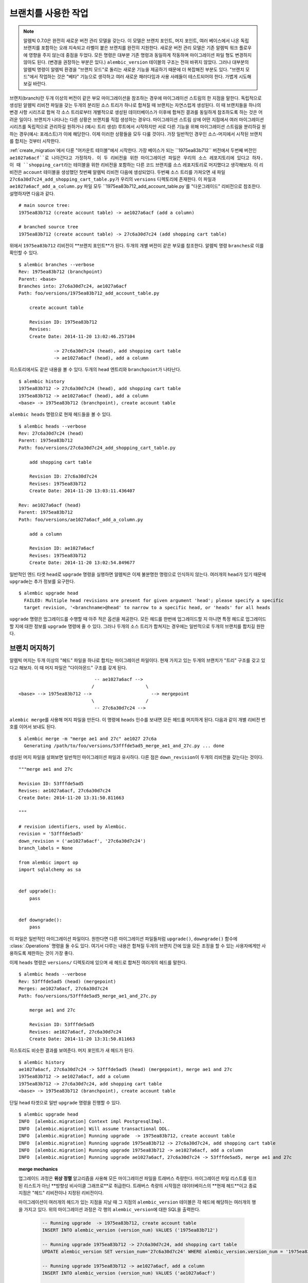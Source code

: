 .. _branches:

브랜치를 사용한 작업
====================

.. note:: 알렘빅 0.7.0은 완전히 새로운 버전 관리 모델을 갖는다. 이 모델은
   브랜치 포인트, 머지 포인트, 여러 베이스에서 나온 독립 브랜치를 포함하는
   오래 지속되고 라벨이 붙은 브랜치를 완전히 지원한다. 새로운 버전 관리 모델은
   기존 알렘빅 워크 플로우에 영향을 주지 않는데 중점을 두었다. 모든 명령은
   대부분 기존 명령과 동일하게 작동하며 마이그레이션 파일 형도 변경하지
   않아도 된다. (변경을 권장하는 부분은 있다.) ``alembic_version`` 테이블의
   구조는 전혀 바뀌지 않았다. 그러나 대부분의 알렘빅 명령이 알렘빅 환경을
   "브랜치 모드"로 돌리는 새로운 기능을 제공하기 때문에 더 복잡해진 부분도
   있다. "브랜치 모드"에서 작업하는 것은 "베타" 기능으로 생각하고 여러 새로운
   패러다임과 사용 사례들이 테스트되어야 한다. 가볍게 시도해보길 바란다.

.. versionadded:: 0.7.0

브랜치(branch)란 두개 이상의 버전이 같은 부모 마이그레이션을 참조하는 경우에
마이그레이션 스트림의 한 지점을 말한다. 독립적으로 생성된 알렘빅 리비전 파일을
갖는 두개의 분리된 소스 트리가 하나로 합쳐질 때 브랜치는 자연스럽게 생성된다.
이 때 브랜치들을 하나의 변경 사항 시리즈로 합쳐 각 소스 트리로부터 개별적으로
생성된 데이터베이스가 이후에 합쳐진 결과를 동일하게 참조하도록 하는 것은 어려운
일이다. 브랜치가 나타나는 다른 상황은 브랜치를 직접 생성하는 경우다. 마이그레이션
스트림 상에 어떤 지점에서 여러 마이그레이션 시리즈를 독립적으로 관리하길 원하거나
(예시: 트리 생성) 루트에서 시작하지만 서로 다른 기능을 위해 마이그레이션 스트림을
분리하길 원하는 경우(예시: 포레스트)가 이에 해당한다. 이제 이러한 상황들을 모두
다룰 것이다. 가장 일반적인 경우인 소스-머지에서 시작된 브랜치를 합치는 것부터 시작한다.

:ref:`create_migration`에서 다룬 "어카운트 테이블"에서 시작한다. 가장 베이스가
되는 ``1975ea83b712`` 버전에서 두번째 버전인 ``ae1027a6acf``로 나아간다고 가정하자.
이 두 리비전을 위한 마이그레이션 파일은 우리의 소스 레포지토리에 있다고 하자.
이 때 ``shopping_cart``\ 라는 테이블을 위한 리비전을 포함하는 다른 코드 브랜치를
소스 레포지토리로 머지했다고 생각해보자. 이 리비전은 ``account`` 테이블을 생성했던
첫번째 알렘빅 리비전 다음에 생성되었다. 두번째 소스 트리를 가져오면 새 파일
``27c6a30d7c24_add_shopping_cart_table.py``\ 가 우리의 ``versions`` 디렉토리에 존재한다.
이 파일과 ``ae1027a6acf_add_a_column.py`` 파일 모두 ``1975ea83b712_add_account_table.py`\ 를
"다운그레이드" 리비전으로 참조한다. 설명하자면 다음과 같다. ::

    # main source tree:
    1975ea83b712 (create account table) -> ae1027a6acf (add a column)

    # branched source tree
    1975ea83b712 (create account table) -> 27c6a30d7c24 (add shopping cart table)

위에서 ``1975ea83b712`` 리비전이 **브랜치 포인트**가 된다. 두개의 개별 버전이 같은 부모를 참조한다.
알렘빅 명령 ``branches``\ 로 이를 확인할 수 있다. ::

  $ alembic branches --verbose
  Rev: 1975ea83b712 (branchpoint)
  Parent: <base>
  Branches into: 27c6a30d7c24, ae1027a6acf
  Path: foo/versions/1975ea83b712_add_account_table.py

      create account table

      Revision ID: 1975ea83b712
      Revises:
      Create Date: 2014-11-20 13:02:46.257104

               -> 27c6a30d7c24 (head), add shopping cart table
               -> ae1027a6acf (head), add a column

히스토리에서도 같은 내용을 볼 수 있다. 두개의 ``head`` 엔트리와 ``branchpoint``\ 가 나타난다. ::

    $ alembic history
    1975ea83b712 -> 27c6a30d7c24 (head), add shopping cart table
    1975ea83b712 -> ae1027a6acf (head), add a column
    <base> -> 1975ea83b712 (branchpoint), create account table

``alembic heads`` 명령으로 현재 헤드들을 볼 수 있다. ::

    $ alembic heads --verbose
    Rev: 27c6a30d7c24 (head)
    Parent: 1975ea83b712
    Path: foo/versions/27c6a30d7c24_add_shopping_cart_table.py

        add shopping cart table

        Revision ID: 27c6a30d7c24
        Revises: 1975ea83b712
        Create Date: 2014-11-20 13:03:11.436407

    Rev: ae1027a6acf (head)
    Parent: 1975ea83b712
    Path: foo/versions/ae1027a6acf_add_a_column.py

        add a column

        Revision ID: ae1027a6acf
        Revises: 1975ea83b712
        Create Date: 2014-11-20 13:02:54.849677

일반적인 엔드 타겟 ``head``\ 로 ``upgrade`` 명령을 실행하면 알렘빅은 이제 불분명한 명령으로 인식하지 않는다.
여러개의 ``head``\ 가 있기 때문에 ``upgrade``\ 는 추가 정보를 요구한다. ::

    $ alembic upgrade head
      FAILED: Multiple head revisions are present for given argument 'head'; please specify a specific
      target revision, '<branchname>@head' to narrow to a specific head, or 'heads' for all heads

``upgrade`` 명령은 업그레이드를 수행할 때 아주 적은 옵션을 제공한다. 모든 헤드를 한번에 업그레이드할 지
아니면 특정 헤드로 업그레이드할 지에 대한 정보를 ``upgrade`` 명령에 줄 수 있다. 그러나 두개의 소스 트리가
합쳐지는 경우에는 일반적으로 두개의 브랜치를 합치길 원한다.

브랜치 머지하기
---------------

알렘빅 머지는 두개 이상의 "헤드" 파일을 하나로 합치는 마이그레이션 파일이다.
현재 가지고 있는 두개의 브랜치가 "트리" 구조를  갖고 있다고 해보자.
이 때 머지 파일은 "다이아몬드" 구조를 갖게 된다. ::

                                -- ae1027a6acf -->
                               /                   \
    <base> --> 1975ea83b712 -->                      --> mergepoint
                               \                   /
                                -- 27c6a30d7c24 -->

``alembic merge``\ 를 사용해 머지 파일을 만든다. 이 명령에 ``heads`` 인수를 보내면
모든 헤드를 머지하게 된다. 다음과 같이 개별 리비전 번호를 이어서 보내도 된다. ::

    $ alembic merge -m "merge ae1 and 27c" ae1027 27c6a
      Generating /path/to/foo/versions/53fffde5ad5_merge_ae1_and_27c.py ... done

생성된 머지 파일을 살펴보면 일반적인 마이그레이션 파일과 유사하다.
다른 점은 ``down_revision``\ 이 두개의 리비전을 갖는다는 것이다. ::

    """merge ae1 and 27c

    Revision ID: 53fffde5ad5
    Revises: ae1027a6acf, 27c6a30d7c24
    Create Date: 2014-11-20 13:31:50.811663

    """

    # revision identifiers, used by Alembic.
    revision = '53fffde5ad5'
    down_revision = ('ae1027a6acf', '27c6a30d7c24')
    branch_labels = None

    from alembic import op
    import sqlalchemy as sa


    def upgrade():
        pass


    def downgrade():
        pass

이 파일은 일반적인 마이그레이션 파일이다. 원한다면 다른 마이그레이션 파일들처럼
``upgrade()``, ``downgrade()`` 함수에 :class:`.Operations` 명령을 둘 수도 있다.
여기서 다루는 내용은 합쳐질 두개의 브랜치 간에 있을 모든 조정을 할 수 있는
사용자에게만 사용하도록 제한하는 것이 가장 좋다.

이제 ``heads`` 명령은 ``versions/`` 디렉토리에 있으며 새 헤드로 합쳐진 여러개의 헤드를 말한다. ::

    $ alembic heads --verbose
    Rev: 53fffde5ad5 (head) (mergepoint)
    Merges: ae1027a6acf, 27c6a30d7c24
    Path: foo/versions/53fffde5ad5_merge_ae1_and_27c.py

        merge ae1 and 27c

        Revision ID: 53fffde5ad5
        Revises: ae1027a6acf, 27c6a30d7c24
        Create Date: 2014-11-20 13:31:50.811663

히스토리도 비슷한 결과를 보여준다. 머지 포인트가 새 헤드가 된다. ::

    $ alembic history
    ae1027a6acf, 27c6a30d7c24 -> 53fffde5ad5 (head) (mergepoint), merge ae1 and 27c
    1975ea83b712 -> ae1027a6acf, add a column
    1975ea83b712 -> 27c6a30d7c24, add shopping cart table
    <base> -> 1975ea83b712 (branchpoint), create account table

단일 ``head`` 타겟으로 일반 ``upgrade`` 명령을 진행할 수 있다. ::

    $ alembic upgrade head
    INFO  [alembic.migration] Context impl PostgresqlImpl.
    INFO  [alembic.migration] Will assume transactional DDL.
    INFO  [alembic.migration] Running upgrade  -> 1975ea83b712, create account table
    INFO  [alembic.migration] Running upgrade 1975ea83b712 -> 27c6a30d7c24, add shopping cart table
    INFO  [alembic.migration] Running upgrade 1975ea83b712 -> ae1027a6acf, add a column
    INFO  [alembic.migration] Running upgrade ae1027a6acf, 27c6a30d7c24 -> 53fffde5ad5, merge ae1 and 27c


.. topic:: merge mechanics

  업그레이드 과정은 **위상 정렬** 알고리즘을 사용해 모든 마이그레이션 파일을 트래버스 측량한다.
  마이그레이션 파일 리스트를 링크된 리스트가 아닌 **방향성 비사이클 그래프로**로 취급한다. 트래버스
  측량의 시작점은 데이터베이스의 **현재 헤드**이고 종료 지점은 "헤드" 리비전이나 지정된 리비전이다.

  마이그레이션이 여러개의 헤드가 있는 지점을 지날 때 그 지점의 ``alembic_version`` 테이블은
  각 헤드에 해당하는 여러개의 행을 가지고 있다. 위의 마이그레이션 과정은 각 행의
  ``alembic_version``\ 에 대한 SQL을 출력한다.

    .. sourcecode:: sql

      -- Running upgrade  -> 1975ea83b712, create account table
      INSERT INTO alembic_version (version_num) VALUES ('1975ea83b712')

      -- Running upgrade 1975ea83b712 -> 27c6a30d7c24, add shopping cart table
      UPDATE alembic_version SET version_num='27c6a30d7c24' WHERE alembic_version.version_num = '1975ea83b712'

      -- Running upgrade 1975ea83b712 -> ae1027a6acf, add a column
      INSERT INTO alembic_version (version_num) VALUES ('ae1027a6acf')

      -- Running upgrade ae1027a6acf, 27c6a30d7c24 -> 53fffde5ad5, merge ae1 and 27c
      DELETE FROM alembic_version WHERE alembic_version.version_num = 'ae1027a6acf'
      UPDATE alembic_version SET version_num='53fffde5ad5' WHERE alembic_version.version_num = '27c6a30d7c24'

  데이터베이스의 ``27c6a30d7c24``, ``ae1027a6acf`` 리비전이 모두 존재하는 지점에서
  두 값은 모두 두개의 행을 갖는 ``alembic_version`` 테이블에 있다. 이 두 버전으로
  업그레이드 하고 ``alembic current``\ 를 실행하면 다음과 같이 나타난다. ::

      $ alembic current --verbose
      Current revision(s) for postgresql://scott:XXXXX@localhost/test:
      Rev: ae1027a6acf
      Parent: 1975ea83b712
      Path: foo/versions/ae1027a6acf_add_a_column.py

          add a column

          Revision ID: ae1027a6acf
          Revises: 1975ea83b712
          Create Date: 2014-11-20 13:02:54.849677

      Rev: 27c6a30d7c24
      Parent: 1975ea83b712
      Path: foo/versions/27c6a30d7c24_add_shopping_cart_table.py

          add shopping cart table

          Revision ID: 27c6a30d7c24
          Revises: 1975ea83b712
          Create Date: 2014-11-20 13:03:11.436407

  ``merge`` 프로세스의 핵심적인 장점은 ``ae1027a6acf`` 버전만 존재하는 데이터베이스나
  ``27c6a30d7c24`` 버전만 존재하는 데이터베이스에서 동일하게 실행된다는 것이다.
  이전에 어떤 버전이 적용되었는지와 관계없이 머지 포인트로 합쳐지기 전에 적용된다.
  리비전 파일 뿐 아니라 머지 파일에 대해서도 생각해볼 필요가 있다. 위상 정렬의 속한
  집합에서 "노드"로 취급되므로 각 노드는 모든 의존 요소가 만족될 때까지 만날 수 없다.

  알렘빅이 머지 포인트를 지원하기 전에는 다른 헤드에 위치한 데이터베이스는 조화롭게
  사용하는 것은 불가능했다. 하나의 마이그레이션이 다른 마이그레이션 이전에 존재하도록
  수동으로 헤드 파일을 쪼개야하므로 다른 마이그레이션에 존재하는 데이터베이스와 호환되지 않는.

브랜치를 명시해 작업하기
------------------------

여러 헤드를 관리할 때  ``alembic upgrade`` 명령에서 사용할 수 있는 다른 옵션이 있었다.
``ae1027a6acf``\ 와 ``27c6a30d7c24`` 두개의 헤드를 갖는 상황으로 돌아가보자. ::

    $ alembic heads
    27c6a30d7c24
    ae1027a6acf

앞에서 ``alembic upgrade head`` 명령을 사용했을 때는 에러가 발생하고
``please specify a specific target revision, '<branchname>@head' to
narrow to a specific head, or 'heads' for all heads`` 메세지가 나타났다.
이제 이 두가지 옵션에 대해서 다룬다.

모든 헤드를 한번에 참조하기
^^^^^^^^^^^^^^^^^^^^^^^^^^^

``heads`` 식별자는 ``head``\ 와 아주 비슷하다. 하지만 ``heads``\ 는 모든 헤드를 한번에 참조한다.
알렘빅은 이를 ``ae1027a6acf``\ 와 ``27c6a30d7c24``\ 에 동시에 작업을 수행하라는 것으로 인식한다.
새로운 데이터베이스에서 ``upgrade heads``\ 를 실행하면 다음과 같이 나타난다. ::

    $ alembic upgrade heads
    INFO  [alembic.migration] Context impl PostgresqlImpl.
    INFO  [alembic.migration] Will assume transactional DDL.
    INFO  [alembic.migration] Running upgrade  -> 1975ea83b712, create account table
    INFO  [alembic.migration] Running upgrade 1975ea83b712 -> ae1027a6acf, add a column
    INFO  [alembic.migration] Running upgrade 1975ea83b712 -> 27c6a30d7c24, add shopping cart table

``heads``\ 로 업그레이드 했기 때문에 실제로 두개의 헤드가 존재한다.
이는 두개의 구별되는 헤드가 ``alembic_version`` 테이블에 존재한다는 의미다.
``alembic current``\ 를 실행하면 다음과 같이 나타난다. ::

    $ alembic current
    ae1027a6acf (head)
    27c6a30d7c24 (head)

현재 ``alembic_version`` 테이블에 두개의 행이 있다. 이 때 한 스탭 만큼 다운그레이드를 하면
알렘빅은 ``alembic_version`` 테이블에 하나의 브랜치만 남도록 브랜치를 삭제한다.
그 다음에 다운그레이드를 하면 남은 하나의 값을 이전 버전으로 내린다. ::

    $ alembic downgrade -1
    INFO  [alembic.migration] Running downgrade ae1027a6acf -> 1975ea83b712, add a column

    $ alembic current
    27c6a30d7c24 (head)

    $ alembic downgrade -1
    INFO  [alembic.migration] Running downgrade 27c6a30d7c24 -> 1975ea83b712, add shopping cart table

    $ alembic current
    1975ea83b712 (branchpoint)

    $ alembic downgrade -1
    INFO  [alembic.migration] Running downgrade 1975ea83b712 -> , create account table

    $ alembic current

특정 버전 참조하기
^^^^^^^^^^^^^^^^^^

``upgrade``\ 에 특정 버전 번호를 보낼 수 있다. 알렘빅은 이 버전이 의존하는 모든 버전을 불러오고
그 외의 버전은 호출하지 않는다고 보장할 수 있다. 따라서 ``27c6a30d7c24`` 리비전이나 ``ae1027a6acf``
리비전을 명시해서 업그레이드하면 ``1975ea83b712`` 리비전이 적용되며 지정한 리비전과 계층이 같은
다른 버전은 적용되지 않는다는 것을 보장할 수 있다. ::

    $ alembic upgrade 27c6a
    INFO  [alembic.migration] Running upgrade  -> 1975ea83b712, create account table
    INFO  [alembic.migration] Running upgrade 1975ea83b712 -> 27c6a30d7c24, add shopping cart table

``ae1027a6acf`` 리비전은 ``1975ea83b712``\ 과 ``27c6a30d7c24`` 두 리비전이 적용된 추가 단일 리비전이다. ::

    $ alembic upgrade ae102
    INFO  [alembic.migration] Running upgrade 1975ea83b712 -> ae1027a6acf, add a column

브랜치 라벨로 작업하기
^^^^^^^^^^^^^^^^^^^^^^

오래 지속되는 브랜치들을 가진 환경을 사용하는 경우를 위해 알렘빅은 **브랜치 라벨**을 지원한다.
이 개념은 다음 절에서 다룰 독립 브랜치의 경우에 특히 유용하다. 이 라벨은 마이그레이션 파일에
있는 문자열 값으로 ``branch_labels``\ 이라는 새로운 식별자를 사용한다. 예를 들어,
"shopping cart" 브랜치를 "shoppingcart"라는 이름을 사용해 참조할 수 있다. 다음과 같이
``27c6a30d7c24_add_shopping_cart_table.py`` 파일에 이름을 추가한다. ::

    """add shopping cart table

    """

    # revision identifiers, used by Alembic.
    revision = '27c6a30d7c24'
    down_revision = '1975ea83b712'
    branch_labels = ('shoppingcart',)

    # ...

``branch_labels`` 속성은 이름 문자열이나 이름으로 구성된 튜플을 참조한다. 이 이름은 현재
리비전과 모든 하위 리비전에 적용된다. 현재 리비전부터 이전 브랜치 포인트까지의 모든 상위
리비전에도 적용될 수 있다. 이 예시에서 브랜치 포인트는 ``1975ea83b712``\ 가 된다.
``shoppingcart`` 라벨이 현재 리비전에 적용된 것을 볼 수 있다. ::

    $ alembic history
    1975ea83b712 -> 27c6a30d7c24 (shoppingcart) (head), add shopping cart table
    1975ea83b712 -> ae1027a6acf (head), add a column
    <base> -> 1975ea83b712 (branchpoint), create account table

라벨이 적용되면 ``shoppingcart``\ 라는 이름은 ``27c6a30d7c24`` 리비전을 위한 별칭처럼 사용된다.
``alembic show`` 명령으로 이를 확인할 수 있다. ::

    $ alembic show shoppingcart
    Rev: 27c6a30d7c24 (head)
    Parent: 1975ea83b712
    Branch names: shoppingcart
    Path: foo/versions/27c6a30d7c24_add_shopping_cart_table.py

        add shopping cart table

        Revision ID: 27c6a30d7c24
        Revises: 1975ea83b712
        Create Date: 2014-11-20 13:03:11.436407

그러나 브랜치 라벨을 사용할 때는 보통 라벨을 "branch at" 문법에 사용하길 원한다.
이 문법으로 원하는 특정 리비전을 선언할 수 있다. 특정 리비전을 "head" 리비전이라고 하자.
헤드가 여러개 존재할 때 ``alembic upgrade head``\ 를 사용해 참조를 할 수 없다.
이러한 경우에 ``shoppingcart@head`` 문법을 사용하면 특정 헤드를 지정할 수 있다. ::

    $ alembic upgrade shoppingcart@head
    INFO  [alembic.migration] Running upgrade 1975ea83b712 -> 27c6a30d7c24, add shopping cart table

여러개의 기존 브랜치는 계속 관리하면서 버전 디렉토리에 새로운 마이그레이션 파일을 추가해야 할 때
``shoppingcart@head`` 문법이 중요해진다. 헤드가 여러개 있을 때 특정한 부모 리비전 없이 새로운
리비전 파일을 추가하려고 하면 ``upgrade`` 명령의 경우처럼 익숙한 에러가 발생하게 된다. ::

    $ alembic revision -m "add a shopping cart column"
      FAILED: Multiple heads are present; please specify the head revision on
      which the new revision should be based, or perform a merge.

위와 같은 경우에 ``alembic revision`` 명령으로 해야할 일은 명확하다. ``shoppingcart`` 브랜치에 한정해
새 리비전을 추가하려면 ``--head`` 인수를 사용하면 된다. 식별자 ``27c6a30d7c24``\ 를 사용해 버전을 지정해도 되고
브랜치명을 사용한 ``shoppingcart@head`` 문법으로 지정해도 된다. ::

    $ alembic revision -m "add a shopping cart column"  --head shoppingcart@head
      Generating /path/to/foo/versions/d747a8a8879_add_a_shopping_cart_column.py ... done

이제 ``alembic history``\ 를 사용하면 ``shoppingcart`` 브랜치에 속하는 두개의 파일을 볼 수 있다. ::

    $ alembic history
    1975ea83b712 -> ae1027a6acf (head), add a column
    27c6a30d7c24 -> d747a8a8879 (shoppingcart) (head), add a shopping cart column
    1975ea83b712 -> 27c6a30d7c24 (shoppingcart), add shopping cart table
    <base> -> 1975ea83b712 (branchpoint), create account table

다음과 같이 ``shoppingcart`` 브랜치에 대한 히스토리만을 볼 수도 있다. ::

    $ alembic history -r shoppingcart:
    27c6a30d7c24 -> d747a8a8879 (shoppingcart) (head), add a shopping cart column
    1975ea83b712 -> 27c6a30d7c24 (shoppingcart), add shopping cart table

베이스에서 시작해 ``shoppingcart``\ 까지의 모든 경로를 보고 싶다면 다음과 같이 한다. ::

    $ alembic history -r :shoppingcart@head
    27c6a30d7c24 -> d747a8a8879 (shoppingcart) (head), add a shopping cart column
    1975ea83b712 -> 27c6a30d7c24 (shoppingcart), add shopping cart table
    <base> -> 1975ea83b712 (branchpoint), create account table

위 명령의 "head"를 "base"로 바꿔도 된다. 조금 다른 결과가 나타난다. ::

    $ alembic history -r shoppingcart@base:
    1975ea83b712 -> ae1027a6acf (head), add a column
    27c6a30d7c24 -> d747a8a8879 (shoppingcart) (head), add a shopping cart column
    1975ea83b712 -> 27c6a30d7c24 (shoppingcart), add shopping cart table
    <base> -> 1975ea83b712 (branchpoint), create account table

``shoppingcart@base``\ 에서 시작해 엔드포인트 없이 나열하고 싶다면 ``-r shoppingcart@base:heads``\
를 붙이면 모든 헤드가 나열된다. ``shoppingcart@base``\ 가 ``ae1027a6acf`` 리비전과 같은 "base"를
공유하기 때문에 이 리비전도 나열되는 목록에 포함된다. ``<branchname>@base`` 문법은 개별 베이스들을
다룰 때 유용하다. 개별 베이스는 다음 절에서 다룬다.

``<branchname>@head`` 형식에 브랜치명 대신 리비전 번호를 사용할 수도 있지만 편리한 방법은 아니다.
라벨이 없는 ``ae1027a6acf`` 리비전을 포함하는 브랜치에 새 리비전을 추가하고 싶지만 이 리비전이 헤드가
아닌 경우에는 다음과 같은 명령으로 ``ae1027a6acf``\ 를 포함하는 브랜치의 헤드를 찾을 수 있다. ::

    $ alembic revision -m "add another account column" --head ae10@head
      Generating /path/to/foo/versions/55af2cb1c267_add_another_account_column.py ... done

추가 라벨 문법
^^^^^^^^^^^^^^

라벨이 붙은 브랜치가 여러 브랜치로 나눠지는 경우에 ``heads`` 심볼을 브랜치 라벨과 합칠 수도 있다. ::

    $ alembic upgrade shoppingcart@heads

:ref:`relative_migrations`\ 에서 다룬 상대 식별자도 라벨과 사용할 수 있다. 예를 들어,
``shoppingcart@+2``\ 로 업그레이드를 하면 "shoppingcart"의 헤드로부터 2개의 리비전 만큼
업그레이드하게 된다. ::

    $ alembic upgrade shoppingcart@+2

히스토리에도 사용할 수 있다. ::

    $ alembic history -r current:shoppingcart@+2

새로운 ``relnum+delta`` 형식도 사용할 수 있다. 예를 들어, ``shoppingcart``\ 의
헤드로부터 2개의 리비전 이전까지 나열하고 싶다면 다음과 같이 한다. ::

    $ alembic history -r :shoppingcart@head-2

.. _multiple_bases:

여러 베이스로 작업하기
----------------------

.. note::  다중 베이스 기능은 **동일한 alembic_version 테이블**을 공유하는
   알렘빅 버전 관리 계통을 여러개 사용하는 것을 허용하기 위해 고안되었다.
   이를 통해 관리 계통에 있는 개별 리비전들이 서로에게 상호 의존할 수 있다.
   하나의 프로젝트가 다수의 **완전히 독립적인** 리비전 계통들을 가지면서
   이 리비전들이 **개별적인** alembic_version 테이블들을 참조하는 경우에 대한
   간다한 예시는 :ref:`multiple_environments`\ 를 본다.

이전 절에서 다수의 헤드에 ``alembic upgrade``\ 를 사용해도 문제가 없다는 것을
확인했다. ``alembic revision``\ 은 새 리비전 파일과 연관지을 헤드를 지정할 수 있고
브랜치 라벨을 사용하면 명령 옵션에 사용할 수 있는 이름을 브랜치에 지정할 수 있다.
이러한 기능들을 새로운 베이스를 참조하는데 사용해보자. 이 베이스는 우리가 이전에 다룬
account/shopping cart 리비전과 부분 독립적인 완전히 새로운 리비전 파일 트리가 된다.
이 파일 트리는 "networking"과 관련된 테이블을 관리한다.

.. _multiple_version_directories:

여러 버전 디렉토리 설정
^^^^^^^^^^^^^^^^^^^^^^^

선택적이지만 여러 베이스로 작업할 때 서로 다른 버전 파일 모음들이 각각 자신의 디렉토리에
위치하길 원하는 경우가 자주 있다. 일반적으로 어플리케이션이 여러개의 서브 모듈로 구성될 때
각 모듈은 그 모듈과 관계된 마이그레이션들을 모함하는버전 디렉토리를 갖는다. 시작을 위해
``alembic.ini`` 파일이 여러개의 디렉토리를 참조하도록 수정한다. 이 중 하나를 현재
``versions`` 디렉토리로 선언할 것이다. ::

  # version location specification; this defaults
  # to foo/versions.  When using multiple version
  # directories, initial revisions must be specified with --version-path
  version_locations = %(here)s/model/networking %(here)s/alembic/versions

새 디렉토리 ``%(here)s/model/networking``\ 은 ``alembic.ini`` 파일이 있는 디렉토리에 있고
``%(here)s``\ 를 사용해 경로를 확인한다. 이 디렉토리에 처음으로 새 리비전 파일을 생성할 때
``model/networking``\ 가 존재하지 않으면 자동으로 생성된다. 이 곳에 리비전을 한번 생성하고
나면 이 리비전 트리를 참조하는 후속 리비전 파일이 생성될 때 이 경로를 사용한다.

라벨이 있는 베이스 리비전 생성하기
^^^^^^^^^^^^^^^^^^^^^^^^^^^^^^^^^^

새 브랜치가 이름을 지정하길 원하고 이를 위해 베이스에 브랜치 라벨을 적용하고 싶다.
``alembic revision`` 명령을 그대로 사용하면 된다. 이 때 새로운 리비전 파일을 생성하기
위해 사용되는 ``script.py.mako`` 파일에 적절한 대체가 있는다는 것을 보장해야 한다.
기존 마이그레이션 환경을 생성하는데 사용된 알렘빅 버전이 0.7.0 이상이면 이미 보장되어 있다.
만약 0.7.0 이전 버전으로 생성된 환경으로 작업한다면 ``script.py.mako``\ 에 명령을 추가해야
한다. 보통은 아래 예시처럼 ``down_revision`` 명령 아래에 추가한다. ::

    # revision identifiers, used by Alembic.
    revision = ${repr(up_revision)}
    down_revision = ${repr(down_revision)}

    # add this here in order to use revision with branch_label
    branch_labels = ${repr(branch_labels)}

이제 새로운 리비전 파일을 생성할 수 있다. 네트워킹과 관련된 테이블을 관리하는 브랜치로
시작해보자. ``--head`` 버전을 ``base``\ 로 ``--branch-label``\ 을 ``networking``\ 으로 지정하고
첫번째 리비전 파일이 위치할 디렉토리를 ``--version-path`` 옵션에 지정한다. ::

    $ alembic revision -m "create networking branch" --head=base --branch-label=networking --version-path=model/networking
      Creating directory /path/to/foo/model/networking ... done
      Generating /path/to/foo/model/networking/3cac04ae8714_create_networking_branch.py ... done

위 명령을 실행할 때 ``script.py.mako``\ 에 새 명령이 없으면 다음과 같은 에러가 나타난다. ::

  FAILED: Version 3cac04ae8714 specified branch_labels networking, however
  the migration file foo/model/networking/3cac04ae8714_create_networking_branch.py
  does not have them; have you upgraded your script.py.mako to include the 'branch_labels'
  section?

위 에러가 발생한 후에 다시 시도하고 싶다면 이전 명령으로 잘못 생성된 파일을 삭제하거나
``3cac04ae8714_create_networking_branch.py`` 파일을 직접 수정해 우리가 선택한 ``branch_labels``\ 을 추가한다.

여러 베이스로 실행하기
^^^^^^^^^^^^^^^^^^^^^^

영구적인 새 베이스를 시스템에 만들고 나면 항상 여러개의 헤드가 존재하게 된다. ::

    $ alembic heads
    3cac04ae8714 (networking) (head)
    27c6a30d7c24 (shoppingcart) (head)
    ae1027a6acf (head)

새 리비전 파일을 ``networking``\ 에 추가하길 원할 때는 ``networking@head``\ 를 ``--head``\
로 지정한다. 이제 선택한 헤드에 기반해 적절한 버전 디렉토리가 자동으로 선택된다. ::

    $ alembic revision -m "add ip number table" --head=networking@head
      Generating /path/to/foo/model/networking/109ec7d132bf_add_ip_number_table.py ... done

``networking@head``\ 를 사용해 헤드를 참조하는 것이 중요하다. ``networking``\ 만을 참조하면
``3cac04ae8714``\ 만을 참조하게 된다. 이 리비전을 참조했는데 헤드가 아니라면 ``alembic revision``\ 은
다음과 같이 헤드 리비전을 확인한다. ::

    $ alembic revision -m "add DNS table" --head=networking
      FAILED: Revision 3cac04ae8714 is not a head revision; please
      specify --splice to create a new branch from this revision

앞서 다뤘듯이 이 베이스는 독립적이기 때문에 베이스로부터 시작하는 히스토리를
``history -r networking@base:`` 명령으로 볼 수 있다. ::

    $ alembic history -r networking@base:
    109ec7d132bf -> 29f859a13ea (networking) (head), add DNS table
    3cac04ae8714 -> 109ec7d132bf (networking), add ip number table
    <base> -> 3cac04ae8714 (networking), create networking branch

현재 시점에서는 ``-r :networking@head``\ 를 사용한 것과 같은 결과지만
추가 명령어를 사용하고 나면 다른 결과가 나타날 것이다.

이제 개별 브랜치 간에 업그레이드와 다운그레이드를 자유롭게 할수 있다.
(빈 데이터베이스를 가정한다.) ::

    $ alembic upgrade networking@head
    INFO  [alembic.migration] Running upgrade  -> 3cac04ae8714, create networking branch
    INFO  [alembic.migration] Running upgrade 3cac04ae8714 -> 109ec7d132bf, add ip number table
    INFO  [alembic.migration] Running upgrade 109ec7d132bf -> 29f859a13ea, add DNS table

``heads``\ 를 사용해 전부 업그레이드 할 수도 있다. ::

    $ alembic upgrade heads
    INFO  [alembic.migration] Running upgrade  -> 1975ea83b712, create account table
    INFO  [alembic.migration] Running upgrade 1975ea83b712 -> 27c6a30d7c24, add shopping cart table
    INFO  [alembic.migration] Running upgrade 27c6a30d7c24 -> d747a8a8879, add a shopping cart column
    INFO  [alembic.migration] Running upgrade 1975ea83b712 -> ae1027a6acf, add a column
    INFO  [alembic.migration] Running upgrade ae1027a6acf -> 55af2cb1c267, add another account column

브랜치 의존 요소
----------------

여러개의 루트로 작업할 때 여러개의 다른 리비전 스트림이 다른 리비전 스트림을
참조할 수도 있다. 예를 들어, ``account`` 테이블을 참조해야 하는 ``networking``\
의 새 리비전이 ``55af2cb1c267, add another account column`` 리비전을 의존 요소로 설정하길 원한다.
이 리비전은 ``account`` 테이블에 적용된 마지막 리비전이다. 그래프 관점에서 이는
``55af2cb1c267, add another account column``\ 와 ``29f859a13ea, add DNS table``\ 을 모두
다운 리비전으로 하는 새로운 파일에 지나지 않는다. 두 리비전을 머지한 것처럼 보인다.
하지만 ``networking``\ 에 있는 버전이 다른 스트림의 어떤 지점에 도달하더라도
이 두 리비전 스트림이 머지된 것이 아니라 독립적인 것으로 남길 원한다. 이러한 사례를 지원하기 위해
알림빅은 ``depends_on``\ 이라는 명령어를 제공한다. 이 명령을 사용하면 리비전 파일이 다른 리비전을
"의존 요소"로 참조하게 된다. 그래프 관점에서 ``down_revision``\ 과 유사하지만 의미적인 관점에서는 다르다.

``alembic revision`` 명령의 일부로 지정해 ``depends_on``\ 을 사용할 수 있다. ::

    $ alembic revision -m "add ip account table" --head=networking@head  --depends-on=55af2cb1c267
      Generating /path/to/foo/model/networking/2a95102259be_add_ip_account_table.py ... done

마이그레이션 파일에서 새 명령어가 생긴 것을 볼 수 있다. ::

    # revision identifiers, used by Alembic.
    revision = '2a95102259be'
    down_revision = '29f859a13ea'
    branch_labels = None
    depends_on='55af2cb1c267'

``depends_on``\ 은 실제 디비전 번호나 브랜치 이름이 될 수 있다. 명령줄에서 지정할 때
리비전 번호의 일부만 지정하는 것도 지원된다. 참조할 수 있는 의존 리비전 갯수에는 제한이 없다.
예를 들어, 다음과 같은 명령을 사용할 수 있다. ::

    $ alembic revision -m "add ip account table" \\
        --head=networking@head  \\
        --depends-on=55af2cb1c267 --depends-on=d747a --depends-on=fa445
      Generating /path/to/foo/model/networking/2a95102259be_add_ip_account_table.py ... done

파일에는 다음과 같이 나타난다. ::

    # revision identifiers, used by Alembic.
    revision = '2a95102259be'
    down_revision = '29f859a13ea'
    branch_labels = None
    depends_on = ('55af2cb1c267', 'd747a8a8879', 'fa4456a9201')

리비전 파일이 생성된 후에 ``--depends-on`` 인수를 사용하지 않고 수동으로 의존 리비전
값을 추가하거나 수정해도 된다.

.. versionadded:: 0.8 ``depends_on`` 속성은 파일을 직접 수정하지 않고
   ``alembic revision`` 명령으로 바로 지정될 수 있다. ``depends_on``
   식별자는 명령줄에서 브랜치 이름으로 지정되거나 마이그레이션 파일에서
   바로 지정될 수 있다. 명령줄에서 부분 리비전 번호로 지정된 값은 출력
   파일에서는 전체 리비전 번호로 변환된다.

"heads"로부터 ``networking`` 브랜치의 히스토리를 보면 이 명령이 어떤 효과를 갖는지
확인할 수 있다. 예를 들어, 하위에 오는 모든 리비전이 나타난다. ::

    $ alembic history -r :networking@head
    29f859a13ea (55af2cb1c267) -> 2a95102259be (networking) (head), add ip account table
    109ec7d132bf -> 29f859a13ea (networking), add DNS table
    3cac04ae8714 -> 109ec7d132bf (networking), add ip number table
    <base> -> 3cac04ae8714 (networking), create networking branch
    ae1027a6acf -> 55af2cb1c267 (effective head), add another account column
    1975ea83b712 -> ae1027a6acf, Add a column
    <base> -> 1975ea83b712 (branchpoint), create account table

헤드로 업그레이드 하는 방향으로 ``networking`` 브랜치의 전체 히스토리를 볼 수 있다. 이 히스토리에서
``55af2cb1c267, add another account column``\ 로 빌드되는 트리가 먼저 나타난다. 흥미롭게도 이 트리는
``networking@base``\ 와 같이 다른 방향으로의 히스토리를 볼 때는 나타나지 않는다. ::

    $ alembic history -r networking@base:
    29f859a13ea (55af2cb1c267) -> 2a95102259be (networking) (head), add ip account table
    109ec7d132bf -> 29f859a13ea (networking), add DNS table
    3cac04ae8714 -> 109ec7d132bf (networking), add ip number table
    <base> -> 3cac04ae8714 (networking), create networking branch

이러한 차이가 나타나는 이유는 베이스로부터 히스토리를 보여줄 때 업그레이드가 아니고 다운그레이드를
했을 때 나타나는 것을 보여주기 때문이다. 만약 ``networking``\ 에 있는 모든 파일을 ``networking@base``\ 를
사용해 다운그레이드하면 의존 요소들은 영향을 받지 않고 그대로 유지된다.

이 때 ``heads``\ 를 봐도 이상한 점이 나타난다. ::

    $ alembic heads
    2a95102259be (networking) (head)
    27c6a30d7c24 (shoppingcart) (head)
    55af2cb1c267 (effective head)

우리가 "dependency"로 사용했던 파일 ``55af2cb1c267``\ 가 "effective head"로 나타난다.
이러한 헤드는 이전에 본 히스토리에도 나타난 적이 있다. 이는 모든 버전을 최상위로 업그레이드하면
리비전 번호 ``55af2cb1c267``\ 는 실제로 ``alembic_version`` 테이블에는 나타나지 않는다는 의미다.
이 리비전에 의존하는 ``2a95102259be`` 리비전 이후에 오는 브랜치가 없기 때문이다. ::

    $ alembic upgrade heads
    INFO  [alembic.migration] Running upgrade 29f859a13ea, 55af2cb1c267 -> 2a95102259be, add ip account table

    $ alembic current
    2a95102259be (head)
    27c6a30d7c24 (head)

알렘빅도 이 리비전이 진짜 리비전은 아니라는 것은 인식하고 있지만 개발자들은 의미적으로
헤드처럼 인지하고 있기 때문에 ``alembic heads`` 명령을 사용했을 때 엔트리가 나타나게 된다.
``alembic current`` 명령에는 나타나지 않지만 ``alembic heads`` 명령이 "effective head"의
특별한 상태를 알려주기 때문에 혼동하지 않을 수 있다.

``55af2cb1c267``\ 에 새 리비전을 추가하면 브랜치는 다시 데이터베이스에 자신의 엔트리를 갖는 진짜 브랜치가 된다. ::

    $ alembic revision -m "more account changes" --head=55af2cb@head
      Generating /path/to/foo/versions/34e094ad6ef1_more_account_changes.py ... done

    $ alembic upgrade heads
    INFO  [alembic.migration] Running upgrade 55af2cb1c267 -> 34e094ad6ef1, more account changes

    $ alembic current
    2a95102259be (head)
    27c6a30d7c24 (head)
    34e094ad6ef1 (head)


리비전 트리는 이제 다음과 같이 나타난다. ::

    $ alembic history
    29f859a13ea (55af2cb1c267) -> 2a95102259be (networking) (head), add ip account table
    109ec7d132bf -> 29f859a13ea (networking), add DNS table
    3cac04ae8714 -> 109ec7d132bf (networking), add ip number table
    <base> -> 3cac04ae8714 (networking), create networking branch
    1975ea83b712 -> 27c6a30d7c24 (shoppingcart) (head), add shopping cart table
    55af2cb1c267 -> 34e094ad6ef1 (head), more account changes
    ae1027a6acf -> 55af2cb1c267, add another account column
    1975ea83b712 -> ae1027a6acf, Add a column
    <base> -> 1975ea83b712 (branchpoint), create account table


                        --- 27c6 --> d747 --> <head>
                       /   (shoppingcart)
    <base> --> 1975 -->
                       \
                         --- ae10 --> 55af --> <head>
                                        ^
                                        +--------+ (dependency)
                                                 |
                                                 |
    <base> --> 3782 -----> 109e ----> 29f8 ---> 2a95 --> <head>
             (networking)


브랜치, 머지, 라벨링을 남용하면 일이 아주 많이 복잡해질 것이다.
따라서 브랜치 시스템은 최선의 결과를 위해서만 주의깊게 사용해야 한다.
